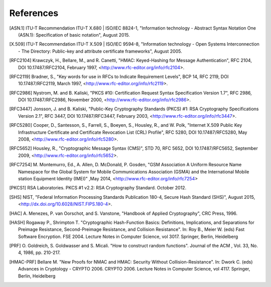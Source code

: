 ============
 References
============

.. [ASN.1] ITU-T Recommendation ITU-T X.680 | ISO/IEC 8824-1,
           "Information technology - Abstract Syntax Notation One
           (ASN.1): Specification of basic notation", August 2015.

.. [X.509] ITU-T Recommendation ITU-T X.509 | ISO/IEC 9594-8,
           "Information technology - Open Systems Interconnection -
           The Directory: Public-key and attribute certificate
           frameworks", August 2005.

.. [RFC2104] Krawczyk, H., Bellare, M., and R. Canetti, "HMAC:
             Keyed-Hashing for Message Authentication", RFC 2104, DOI
             10.17487/RFC2104, February 1997,
             <http://www.rfc-editor.org/info/rfc2104>.

.. [RFC2119] Bradner, S., "Key words for use in RFCs to Indicate
             Requirement Levels", BCP 14, RFC 2119, DOI
             10.17487/RFC2119, March 1997,
             <http://www.rfc-editor.org/info/rfc2119>.

.. [RFC2986] Nystrom, M. and B. Kaliski, "PKCS #10: Certification
             Request Syntax Specification Version 1.7", RFC 2986, DOI
             10.17487/RFC2986, November 2000,
             <http://www.rfc-editor.org/info/rfc2986>.

.. [RFC3447] Jonsson, J. and B. Kaliski, "Public-Key Cryptography
             Standards (PKCS) #1: RSA Cryptography Specifications
             Version 2.1", RFC 3447, DOI 10.17487/RFC3447, February
             2003, <http://www.rfc-editor.org/info/rfc3447>.

.. [RFC5280] Cooper, D., Santesson, S., Farrell, S., Boeyen, S.,
             Housley, R., and W. Polk, "Internet X.509 Public Key
             Infrastructure Certificate and Certificate Revocation
             List (CRL) Profile", RFC 5280, DOI 10.17487/RFC5280, May
             2008, <http://www.rfc-editor.org/info/rfc5280>.

.. [RFC5652] Housley, R., "Cryptographic Message Syntax (CMS)", STD
             70, RFC 5652, DOI 10.17487/RFC5652, September 2009,
             <http://www.rfc-editor.org/info/rfc5652>.

.. [RFC7254] M. Montemurro, Ed., A. Allen, D. McDonald, P. Gosden,
             "GSM Association A Uniform Resource Name Namespace for
             the Global System for Mobile Communications Association
             (GSMA) and the International Mobile station Equipment
             Identity (IMEI)" ,May 2014,
             <http://www.rfc-editor.org/info/rfc7254>

.. [PKCS1] RSA Laboratories. PKCS #1 v2.2: RSA Cryptography Standard.
           October 2012.

.. [SHS] NIST, "Federal Information Processing Standards Publication
         180-4, Secure Hash Standard (SHS)", August 2015,
         <http://dx.doi.org/10.6028/NIST.FIPS.180-4>.

.. [HAC] A. Menezes, P. van Oorschot, and S. Vanstone, "Handbook of
         Applied Cryptography", CRC Press, 1996.

.. [HASH] Rogaway P., Shrimpton T. "Cryptographic Hash-Function
          Basics: Definitions, Implications, and Separations for
          Preimage Resistance, Second-Preimage Resistance, and
          Collision Resistance". In: Roy B., Meier W. (eds) Fast
          Software Encryption. FSE 2004. Lecture Notes in Computer
          Science, vol 3017. Springer, Berlin, Heidelberg

.. [PRF] O. Goldreich, S. Goldwasser and S. Micali. "How to construct
         random functions". Journal of the ACM , Vol. 33, No. 4, 1986,
         pp. 210-217.

.. [HMAC-PRF] Bellare M. "New Proofs for NMAC and HMAC: Security
              Without Collision-Resistance". In: Dwork C. (eds)
              Advances in Cryptology -
              CRYPTO 2006. CRYPTO 2006. Lecture Notes in Computer
              Science, vol 4117. Springer, Berlin, Heidelberg
